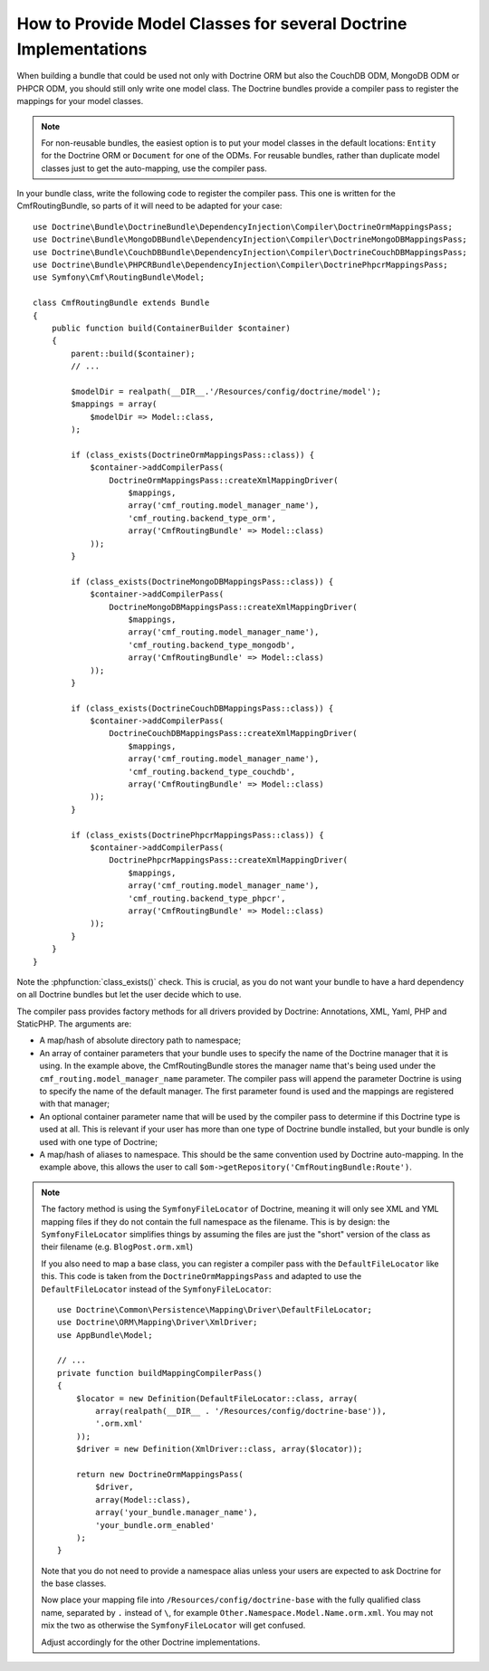 .. index::
   single: Doctrine; Mapping Model classes

How to Provide Model Classes for several Doctrine Implementations
=================================================================

When building a bundle that could be used not only with Doctrine ORM but
also the CouchDB ODM, MongoDB ODM or PHPCR ODM, you should still only
write one model class. The Doctrine bundles provide a compiler pass to
register the mappings for your model classes.

.. note::

    For non-reusable bundles, the easiest option is to put your model classes
    in the default locations: ``Entity`` for the Doctrine ORM or ``Document``
    for one of the ODMs. For reusable bundles, rather than duplicate model classes
    just to get the auto-mapping, use the compiler pass.

In your bundle class, write the following code to register the compiler pass.
This one is written for the CmfRoutingBundle, so parts of it will need to
be adapted for your case::

    use Doctrine\Bundle\DoctrineBundle\DependencyInjection\Compiler\DoctrineOrmMappingsPass;
    use Doctrine\Bundle\MongoDBBundle\DependencyInjection\Compiler\DoctrineMongoDBMappingsPass;
    use Doctrine\Bundle\CouchDBBundle\DependencyInjection\Compiler\DoctrineCouchDBMappingsPass;
    use Doctrine\Bundle\PHPCRBundle\DependencyInjection\Compiler\DoctrinePhpcrMappingsPass;
    use Symfony\Cmf\RoutingBundle\Model;

    class CmfRoutingBundle extends Bundle
    {
        public function build(ContainerBuilder $container)
        {
            parent::build($container);
            // ...

            $modelDir = realpath(__DIR__.'/Resources/config/doctrine/model');
            $mappings = array(
                $modelDir => Model::class,
            );

            if (class_exists(DoctrineOrmMappingsPass::class)) {
                $container->addCompilerPass(
                    DoctrineOrmMappingsPass::createXmlMappingDriver(
                        $mappings,
                        array('cmf_routing.model_manager_name'),
                        'cmf_routing.backend_type_orm',
                        array('CmfRoutingBundle' => Model::class)
                ));
            }

            if (class_exists(DoctrineMongoDBMappingsPass::class)) {
                $container->addCompilerPass(
                    DoctrineMongoDBMappingsPass::createXmlMappingDriver(
                        $mappings,
                        array('cmf_routing.model_manager_name'),
                        'cmf_routing.backend_type_mongodb',
                        array('CmfRoutingBundle' => Model::class)
                ));
            }

            if (class_exists(DoctrineCouchDBMappingsPass::class)) {
                $container->addCompilerPass(
                    DoctrineCouchDBMappingsPass::createXmlMappingDriver(
                        $mappings,
                        array('cmf_routing.model_manager_name'),
                        'cmf_routing.backend_type_couchdb',
                        array('CmfRoutingBundle' => Model::class)
                ));
            }

            if (class_exists(DoctrinePhpcrMappingsPass::class)) {
                $container->addCompilerPass(
                    DoctrinePhpcrMappingsPass::createXmlMappingDriver(
                        $mappings,
                        array('cmf_routing.model_manager_name'),
                        'cmf_routing.backend_type_phpcr',
                        array('CmfRoutingBundle' => Model::class)
                ));
            }
        }
    }

Note the :phpfunction:`class_exists()` check. This is crucial, as you do not want your
bundle to have a hard dependency on all Doctrine bundles but let the user
decide which to use.

The compiler pass provides factory methods for all drivers provided by Doctrine:
Annotations, XML, Yaml, PHP and StaticPHP. The arguments are:

* A map/hash of absolute directory path to namespace;
* An array of container parameters that your bundle uses to specify the name of
  the Doctrine manager that it is using. In the example above, the CmfRoutingBundle
  stores the manager name that's being used under the ``cmf_routing.model_manager_name``
  parameter. The compiler pass will append the parameter Doctrine is using
  to specify the name of the default manager. The first parameter found is
  used and the mappings are registered with that manager;
* An optional container parameter name that will be used by the compiler
  pass to determine if this Doctrine type is used at all. This is relevant if
  your user has more than one type of Doctrine bundle installed, but your
  bundle is only used with one type of Doctrine;
* A map/hash of aliases to namespace. This should be the same convention used
  by Doctrine auto-mapping. In the example above, this allows the user to call
  ``$om->getRepository('CmfRoutingBundle:Route')``.

.. note::

    The factory method is using the ``SymfonyFileLocator`` of Doctrine, meaning
    it will only see XML and YML mapping files if they do not contain the
    full namespace as the filename. This is by design: the ``SymfonyFileLocator``
    simplifies things by assuming the files are just the "short" version
    of the class as their filename (e.g. ``BlogPost.orm.xml``)

    If you also need to map a base class, you can register a compiler pass
    with the ``DefaultFileLocator`` like this. This code is taken from the
    ``DoctrineOrmMappingsPass`` and adapted to use the ``DefaultFileLocator``
    instead of the ``SymfonyFileLocator``::

        use Doctrine\Common\Persistence\Mapping\Driver\DefaultFileLocator;
        use Doctrine\ORM\Mapping\Driver\XmlDriver;
        use AppBundle\Model;

        // ...
        private function buildMappingCompilerPass()
        {
            $locator = new Definition(DefaultFileLocator::class, array(
                array(realpath(__DIR__ . '/Resources/config/doctrine-base')),
                '.orm.xml'
            ));
            $driver = new Definition(XmlDriver::class, array($locator));

            return new DoctrineOrmMappingsPass(
                $driver,
                array(Model::class),
                array('your_bundle.manager_name'),
                'your_bundle.orm_enabled'
            );
        }

    Note that you do not need to provide a namespace alias unless your users are
    expected to ask Doctrine for the base classes.

    Now place your mapping file into ``/Resources/config/doctrine-base`` with the
    fully qualified class name, separated by ``.`` instead of ``\``, for example
    ``Other.Namespace.Model.Name.orm.xml``. You may not mix the two as otherwise
    the ``SymfonyFileLocator`` will get confused.

    Adjust accordingly for the other Doctrine implementations.

.. _`CouchDB Mapping Compiler Pass pull request`: https://github.com/doctrine/DoctrineCouchDBBundle/pull/27
